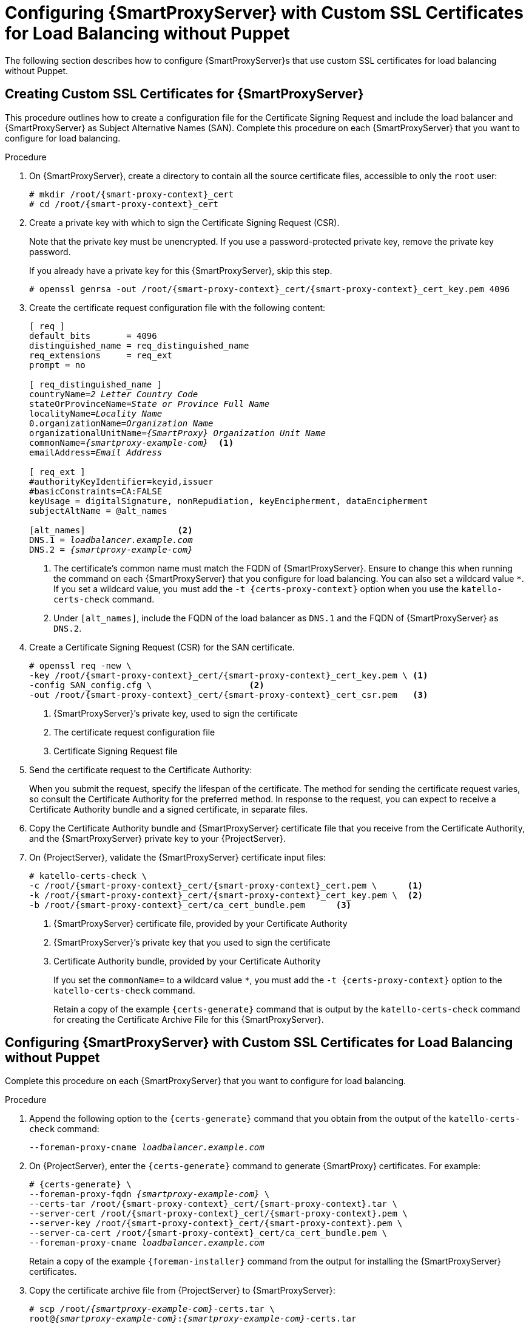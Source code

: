 [id='configuring-capsule-server-with-custom-ssl-certificates-for-load-balancing-without-puppet']
= Configuring {SmartProxyServer} with Custom SSL Certificates for Load Balancing without Puppet

The following section describes how to configure {SmartProxyServer}s that use custom SSL certificates for load balancing without Puppet.

== Creating Custom SSL Certificates for {SmartProxyServer}

This procedure outlines how to create a configuration file for the Certificate Signing Request and include the load balancer and {SmartProxyServer} as Subject Alternative Names (SAN). Complete this procedure on each {SmartProxyServer} that you want to configure for load balancing.

.Procedure

. On {SmartProxyServer}, create a directory to contain all the source certificate files, accessible to only the `root` user:
+
[options="nowrap", subs="+quotes,attributes"]
----
# mkdir /root/{smart-proxy-context}_cert
# cd /root/{smart-proxy-context}_cert
----

. Create a private key with which to sign the Certificate Signing Request (CSR).
+
Note that the private key must be unencrypted. If you use a password-protected private key, remove the private key password.
+
If you already have a private key for this {SmartProxyServer}, skip this step.
+
[options="nowrap", subs="+quotes,attributes"]
----
# openssl genrsa -out /root/{smart-proxy-context}_cert/{smart-proxy-context}_cert_key.pem 4096
----

. Create the certificate request configuration file with the following content:
+
[options="nowrap", subs="+quotes,attributes"]
----
[ req ]
default_bits       = 4096
distinguished_name = req_distinguished_name
req_extensions     = req_ext
prompt = no

[ req_distinguished_name ]
countryName=_2 Letter Country Code_
stateOrProvinceName=_State or Province Full Name_
localityName=_Locality Name_
0.organizationName=_Organization Name_
organizationalUnitName=_{SmartProxy} Organization Unit Name_
commonName=_{smartproxy-example-com}_  <1>
emailAddress=_Email Address_

[ req_ext ]
#authorityKeyIdentifier=keyid,issuer
#basicConstraints=CA:FALSE
keyUsage = digitalSignature, nonRepudiation, keyEncipherment, dataEncipherment
subjectAltName = @alt_names

[alt_names]                  <2>
DNS.1 = _loadbalancer.example.com_
DNS.2 = _{smartproxy-example-com}_
----
<1> The certificate's common name must match the FQDN of {SmartProxyServer}. Ensure to change this when running the command on each {SmartProxyServer} that you configure for load balancing. You can also set a wildcard value `*`. If you set a wildcard value, you must add the `-t {certs-proxy-context}` option when you use the `katello-certs-check` command.
<2> Under `[alt_names]`, include the FQDN of the load balancer as `DNS.1` and the FQDN of {SmartProxyServer} as `DNS.2`.

. Create a Certificate Signing Request (CSR) for the SAN certificate.
+
[options="nowrap", subs="+quotes,attributes"]
----
# openssl req -new \
-key /root/{smart-proxy-context}_cert/{smart-proxy-context}_cert_key.pem \ <1>
-config SAN_config.cfg \                   <2>
-out /root/{smart-proxy-context}_cert/{smart-proxy-context}_cert_csr.pem   <3>
----
<1> {SmartProxyServer}’s private key, used to sign the certificate
<2> The certificate request configuration file
<3> Certificate Signing Request file

. Send the certificate request to the Certificate Authority:
+
When you submit the request, specify the lifespan of the certificate. The method for sending the certificate request varies, so consult the Certificate Authority for the preferred method. In response to the request, you can expect to receive a Certificate Authority bundle and a signed certificate, in separate files.

. Copy the Certificate Authority bundle and {SmartProxyServer} certificate file that you receive from the Certificate Authority, and the {SmartProxyServer} private key to your {ProjectServer}.

. On {ProjectServer}, validate the {SmartProxyServer} certificate input files:
+
[options="nowrap", subs="+quotes,verbatim,attributes"]
----
# katello-certs-check \
-c /root/{smart-proxy-context}_cert/{smart-proxy-context}_cert.pem \      <1>
-k /root/{smart-proxy-context}_cert/{smart-proxy-context}_cert_key.pem \  <2>
-b /root/{smart-proxy-context}_cert/ca_cert_bundle.pem      <3>
----
<1> {SmartProxyServer} certificate file, provided by your Certificate Authority
<2> {SmartProxyServer}’s private key that you used to sign the certificate
<3> Certificate Authority bundle, provided by your Certificate Authority
+
If you set the `commonName=` to a wildcard value `*`, you must add the `-t {certs-proxy-context}` option to the `katello-certs-check` command.
+
Retain a copy of the example `{certs-generate}` command that is output by the `katello-certs-check` command for creating the Certificate Archive File for this {SmartProxyServer}.

== Configuring {SmartProxyServer} with Custom SSL Certificates for Load Balancing without Puppet

Complete this procedure on each {SmartProxyServer} that you want to configure for load balancing.

.Procedure

. Append the following option to the `{certs-generate}` command that you obtain from the output of the `katello-certs-check` command:
+
[options="nowrap", subs="+quotes,attributes"]
----
--foreman-proxy-cname _loadbalancer.example.com_
----

. On {ProjectServer}, enter the `{certs-generate}` command to generate {SmartProxy} certificates. For example:
+
[options="nowrap", subs="+quotes,attributes"]
----
# {certs-generate} \
--foreman-proxy-fqdn _{smartproxy-example-com}_ \
--certs-tar /root/{smart-proxy-context}_cert/{smart-proxy-context}.tar \
--server-cert /root/{smart-proxy-context}_cert/{smart-proxy-context}.pem \
--server-key /root/{smart-proxy-context}_cert/{smart-proxy-context}.pem \
--server-ca-cert /root/{smart-proxy-context}_cert/ca_cert_bundle.pem \
--foreman-proxy-cname _loadbalancer.example.com_
----
+
Retain a copy of the example `{foreman-installer}` command from the output for installing the {SmartProxyServer} certificates.

. Copy the certificate archive file from {ProjectServer} to {SmartProxyServer}:
+
[options="nowrap", subs="+quotes,verbatim,attributes"]
----
# scp /root/_{smartproxy-example-com}_-certs.tar \
root@_{smartproxy-example-com}_:__{smartproxy-example-com}__-certs.tar
----

. Append the following options to the `{foreman-installer}` command that you obtain from the output of the `{certs-generate}` command. Set the `--puppet-ca-server` option to point to the {SmartProxyServer} where you enter the command. You must install Puppet CA on your {SmartProxyServer}s, regardless of whether you intend to use it or not. Puppet is configured in its default single-node configuration.
+
[options="nowrap", subs="+quotes,verbatim,attributes"]
----
--certs-cname                              "_loadbalancer.example.com_" \
--puppet-dns-alt-names                     "_loadbalancer.example.com_" \
--puppet-ca-server                         "_{smartproxy-example-com}_" \
--foreman-proxy-puppetca                   "true" \
--puppet-server-ca                         "true" \
--enable-foreman-proxy-plugin-remote-execution-ssh
----

. On {SmartProxyServer}, enter the `{foreman-installer}` command, for example:
+
[options="nowrap", subs="+quotes,verbatim,attributes"]
----
# {installer-scenario-smartproxy} \
--foreman-proxy-content-parent-fqdn        "_{foreman-example-com}_" \
--foreman-proxy-register-in-foreman        "true" \
--foreman-proxy-foreman-base-url           "_https://{foreman-example-com}_" \
--foreman-proxy-trusted-hosts              "_{foreman-example-com}_" \
--foreman-proxy-trusted-hosts              "_{smartproxy-example-com}_" \
--foreman-proxy-oauth-consumer-key         "_oauth key_" \
--foreman-proxy-oauth-consumer-secret      "_oauth secret_" \
--certs-tar-file                           "_{smartproxy-example-com}-certs.tar_" \
--puppet-server-foreman-url                "_https://{foreman-example-com}_" \
--certs-cname                              "_loadbalancer.example.com_" \
--puppet-dns-alt-names                     "_loadbalancer.example.com_" \
--puppet-ca-server                         "_{smartproxy-example-com}_" \
--foreman-proxy-puppetca                   "true" \
--puppet-server-ca                         "true" \
--enable-foreman-proxy-plugin-remote-execution-ssh
----
